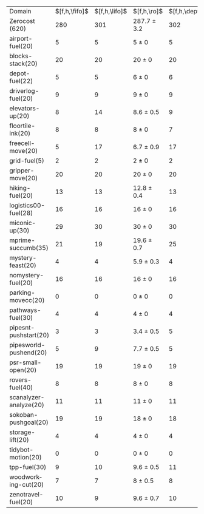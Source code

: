 #+OPTIONS: ':nil *:t -:t ::t <:t H:3 \n:nil ^:t arch:headline author:t
#+OPTIONS: c:nil creator:nil d:(not "LOGBOOK") date:t e:t email:nil f:t
#+OPTIONS: inline:t num:t p:nil pri:nil prop:nil stat:t tags:t tasks:t
#+OPTIONS: tex:t timestamp:t title:t toc:nil todo:t |:t
#+LANGUAGE: en
#+SELECT_TAGS: export
#+EXCLUDE_TAGS: noexport
#+CREATOR: Emacs 24.3.1 (Org mode 8.3.4)

#+ATTR_LATEX: :align |r|*{4}{ccc|}
| Domain                 | $[f,h,\fifo]$ | $[f,h,\lifo]$ | $[f,h,\ro]$     | $[f,h,\depth,\fifo]$ | $[f,h,\depth,\lifo]$ | $[f,h,\depth,\ro]$ |
| Zerocost (620)         |           280 |           301 | 287.7 $\pm$ 3.2 |                  302 |                  288 | 308.1 $\pm$ 2.1    |
| airport-fuel(20)       |             5 |             5 | 5 $\pm$ 0       |                    5 |                    5 | 5 $\pm$ 0          |
| blocks-stack(20)       |            20 |            20 | 20 $\pm$ 0      |                   20 |                   20 | 20 $\pm$ 0         |
| depot-fuel(22)         |             5 |             5 | 6 $\pm$ 0       |                    6 |                    5 | 6 $\pm$ 0          |
| driverlog-fuel(20)     |             9 |             9 | 9 $\pm$ 0       |                    9 |                    9 | 9 $\pm$ 0          |
| elevators-up(20)       |             8 |            14 | 8.6 $\pm$ 0.5   |                    9 |                   13 | 11 $\pm$ 1         |
| floortile-ink(20)      |             8 |             8 | 8 $\pm$ 0       |                    7 |                    7 | 6.9 $\pm$ 0.3      |
| freecell-move(20)      |             5 |            17 | 6.7 $\pm$ 0.9   |                   17 |                   15 | 17.3 $\pm$ 0.5     |
| grid-fuel(5)           |             2 |             2 | 2 $\pm$ 0       |                    2 |                    2 | 2 $\pm$ 0          |
| gripper-move(20)       |            20 |            20 | 20 $\pm$ 0      |                   20 |                   20 | 20 $\pm$ 0         |
| hiking-fuel(20)        |            13 |            13 | 12.8 $\pm$ 0.4  |                   13 |                   12 | 12.1 $\pm$ 0.3     |
| logistics00-fuel(28)   |            16 |            16 | 16 $\pm$ 0      |                   16 |                   16 | 16 $\pm$ 0         |
| miconic-up(30)         |            29 |            30 | 30 $\pm$ 0      |                   30 |                   30 | 30 $\pm$ 0         |
| mprime-succumb(35)     |            21 |            19 | 19.6 $\pm$ 0.7  |                   25 |                   15 | 23.4 $\pm$ 0.9     |
| mystery-feast(20)      |             4 |             4 | 5.9 $\pm$ 0.3   |                    4 |                    4 | 6 $\pm$ 0          |
| nomystery-fuel(20)     |            16 |            16 | 16 $\pm$ 0      |                   16 |                   16 | 16 $\pm$ 0         |
| parking-movecc(20)     |             0 |             0 | 0 $\pm$ 0       |                    0 |                    0 | 0 $\pm$ 0          |
| pathways-fuel(30)      |             4 |             4 | 4 $\pm$ 0       |                    4 |                    4 | 4 $\pm$ 0          |
| pipesnt-pushstart(20)  |             3 |             3 | 3.4 $\pm$ 0.5   |                    5 |                    3 | 5 $\pm$ 0          |
| pipesworld-pushend(20) |             5 |             9 | 7.7 $\pm$ 0.5   |                    5 |                    6 | 9 $\pm$ 0.9        |
| psr-small-open(20)     |            19 |            19 | 19 $\pm$ 0      |                   19 |                   19 | 19 $\pm$ 0         |
| rovers-fuel(40)        |             8 |             8 | 8 $\pm$ 0       |                    8 |                    8 | 8 $\pm$ 0          |
| scanalyzer-analyze(20) |            11 |            11 | 11 $\pm$ 0      |                   11 |                   11 | 11 $\pm$ 0         |
| sokoban-pushgoal(20)   |            19 |            19 | 18 $\pm$ 0      |                   18 |                   18 | 18 $\pm$ 0         |
| storage-lift(20)       |             4 |             4 | 4 $\pm$ 0       |                    4 |                    4 | 4 $\pm$ 0          |
| tidybot-motion(20)     |             0 |             0 | 0 $\pm$ 0       |                    0 |                    0 | 0 $\pm$ 0          |
| tpp-fuel(30)           |             9 |            10 | 9.6 $\pm$ 0.5   |                   11 |                   10 | 11 $\pm$ 0         |
| woodworking-cut(20)    |             7 |             7 | 8 $\pm$ 0.5     |                    8 |                    7 | 9 $\pm$ 1          |
| zenotravel-fuel(20)    |            10 |             9 | 9.6 $\pm$ 0.7   |                   10 |                    9 | 9.3 $\pm$ 1.0      |

